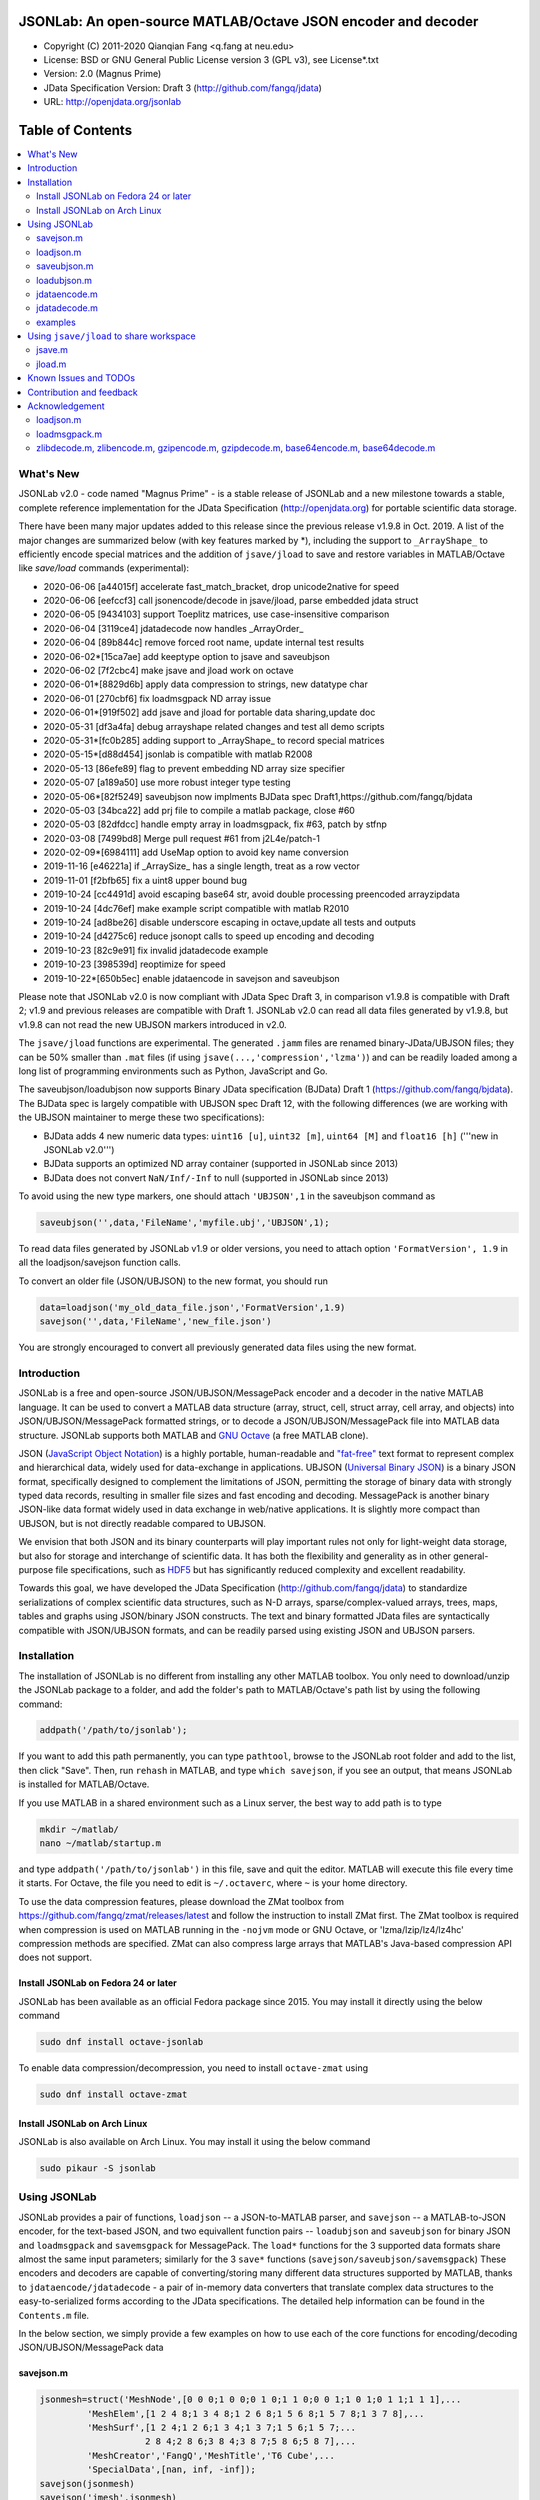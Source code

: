 ##############################################################################                                                      
      JSONLab: An open-source MATLAB/Octave JSON encoder and decoder             
##############################################################################

* Copyright (C) 2011-2020  Qianqian Fang <q.fang at neu.edu>
* License: BSD or GNU General Public License version 3 (GPL v3), see License*.txt
* Version: 2.0 (Magnus Prime)
* JData Specification Version: Draft 3 (http://github.com/fangq/jdata)
* URL: http://openjdata.org/jsonlab


#################
Table of Contents
#################
.. contents::
  :local:
  :depth: 3

============
What's New
============

JSONLab v2.0 - code named "Magnus Prime" - is a stable release of JSONLab and
a new milestone towards a stable, complete reference implementation for the 
JData Specification (http://openjdata.org) for portable scientific data storage.

There have been many major updates added to this release since the previous 
release v1.9.8 in Oct. 2019. A list of the major changes are summarized below
(with key features marked by *), including the support to ``_ArrayShape_`` to
efficiently encode special matrices and the addition of ``jsave/jload`` to save
and restore variables in MATLAB/Octave like `save/load` commands (experimental):

- 2020-06-06 [a44015f] accelerate fast_match_bracket, drop unicode2native for speed
- 2020-06-06 [eefccf3] call jsonencode/decode in jsave/jload, parse embedded jdata struct
- 2020-06-05 [9434103] support Toeplitz matrices, use case-insensitive comparison
- 2020-06-04 [3119ce4] jdatadecode now handles _ArrayOrder_
- 2020-06-04 [89b844c] remove forced root name, update internal test results
- 2020-06-02*[15ca7ae] add keeptype option to jsave and saveubjson
- 2020-06-02 [7f2cbc4] make jsave and jload work on octave
- 2020-06-01*[8829d6b] apply data compression to strings, new datatype char
- 2020-06-01 [270cbf6] fix loadmsgpack ND array issue
- 2020-06-01*[919f502] add jsave and jload for portable data sharing,update doc
- 2020-05-31 [df3a4fa] debug arrayshape related changes and test all demo scripts
- 2020-05-31*[fc0b285] adding support to _ArrayShape_ to record special matrices
- 2020-05-15*[d88d454] jsonlab is compatible with matlab R2008
- 2020-05-13 [86efe89] flag to prevent embedding ND array size specifier
- 2020-05-07 [a189a50] use more robust integer type testing
- 2020-05-06*[82f5249] saveubjson now implments BJData spec Draft1,https://github.com/fangq/bjdata
- 2020-05-03 [34bca22] add prj file to compile a matlab package, close #60
- 2020-05-03 [82dfdcc] handle empty array in loadmsgpack, fix #63, patch by stfnp
- 2020-03-08 [7499bd8] Merge pull request #61 from j2L4e/patch-1
- 2020-02-09*[6984111] add UseMap option to avoid key name conversion
- 2019-11-16 [e46221a] if _ArraySize_ has a single length, treat as a row vector
- 2019-11-01 [f2bfb65] fix a uint8 upper bound bug
- 2019-10-24 [cc4491d] avoid escaping base64 str, avoid double processing preencoded arrayzipdata
- 2019-10-24 [4dc76ef] make example script compatible with matlab R2010
- 2019-10-24 [ad8be26] disable underscore escaping in octave,update all tests and outputs
- 2019-10-24 [d4275c6] reduce jsonopt calls to speed up encoding and decoding
- 2019-10-23 [82c9e91] fix invalid jdatadecode example
- 2019-10-23 [398539d] reoptimize for speed
- 2019-10-22*[650b5ec] enable jdataencode in savejson and saveubjson


Please note that JSONLab v2.0 is now compliant with JData Spec Draft 3, in 
comparison v1.9.8 is compatible with Draft 2; v1.9 and previous releases are 
compatible with Draft 1. JSONLab v2.0 can read all data files generated by 
v1.9.8, but v1.9.8 can not read the new UBJSON markers introduced in v2.0.

The ``jsave/jload`` functions are experimental. The generated ``.jamm`` files are
renamed binary-JData/UBJSON files; they can be 50% smaller than ``.mat`` files
(if using ``jsave(...,'compression','lzma')``) and can be readily loaded among 
a long list of programming environments such as Python, JavaScript and Go.

The saveubjson/loadubjson now supports Binary JData specification (BJData)
Draft 1 (https://github.com/fangq/bjdata). The BJData spec is largely compatible
with UBJSON spec Draft 12, with the following differences (we are working with
the UBJSON maintainer to merge these two specifications):

- BJData adds 4 new numeric data types: ``uint16 [u]``, ``uint32 [m]``, ``uint64 [M]`` 
  and ``float16 [h]`` ('''new in JSONLab v2.0''')
- BJData supports an optimized ND array container (supported in JSONLab since 2013)
- BJData does not convert ``NaN/Inf/-Inf`` to null (supported in JSONLab since 2013)

To avoid using the new type markers, one should attach ``'UBJSON',1`` in the saveubjson
command as

.. code-block:: matlab

   saveubjson('',data,'FileName','myfile.ubj','UBJSON',1);

To read data files generated by JSONLab v1.9 or older versions, you need to attach
option ``'FormatVersion', 1.9`` in all the loadjson/savejson function calls.
 
To convert an older file (JSON/UBJSON) to the new format, you should run

.. code-block:: matlab

   data=loadjson('my_old_data_file.json','FormatVersion',1.9)
   savejson('',data,'FileName','new_file.json')

You are strongly encouraged to convert all previously generated data files using the new
format.


============
Introduction
============

JSONLab is a free and open-source JSON/UBJSON/MessagePack encoder and a 
decoder in the native MATLAB language. It can be used to convert a MATLAB 
data structure (array, struct, cell, struct array, cell array, and objects) into 
JSON/UBJSON/MessagePack formatted strings, or to decode a 
JSON/UBJSON/MessagePack file into MATLAB data structure. JSONLab supports both 
MATLAB and `GNU Octave <http://www.gnu.org/software/octave>`_ (a free MATLAB clone).

JSON (`JavaScript Object Notation <http://www.json.org/>`_) is a highly portable, 
human-readable and `"fat-free" <http://en.wikipedia.org/wiki/JSON>`_ text format 
to represent complex and hierarchical data, widely used for data-exchange in applications.
UBJSON (`Universal Binary JSON <http://ubjson.org/>`_) is a binary JSON format,  
specifically designed to complement the limitations of JSON, permitting the
storage of binary data with strongly typed data records, resulting in smaller
file sizes and fast encoding and decoding. MessagePack is another binary
JSON-like data format widely used in data exchange in web/native applications.
It is slightly more compact than UBJSON, but is not directly readable compared
to UBJSON.

We envision that both JSON and its binary counterparts will play important 
rules not only for light-weight data storage, but also for storage and interchange
of scientific data. It has both the flexibility and generality as in other general-purpose 
file specifications, such as `HDF5 <http://www.hdfgroup.org/HDF5/whatishdf5.html>`_ 
but has significantly reduced complexity and excellent readability.

Towards this goal, we have developed the JData Specification (http://github.com/fangq/jdata) 
to standardize serializations of complex scientific data structures, such as
N-D arrays, sparse/complex-valued arrays, trees, maps, tables and graphs using
JSON/binary JSON constructs. The text and binary formatted JData files are
syntactically compatible with JSON/UBJSON formats, and can be readily parsed 
using existing JSON and UBJSON parsers.

================
Installation
================

The installation of JSONLab is no different from installing any other
MATLAB toolbox. You only need to download/unzip the JSONLab package
to a folder, and add the folder's path to MATLAB/Octave's path list
by using the following command:

.. code:: shell

    addpath('/path/to/jsonlab');

If you want to add this path permanently, you can type ``pathtool``, 
browse to the JSONLab root folder and add to the list, then click "Save".
Then, run ``rehash`` in MATLAB, and type ``which savejson``, if you see an 
output, that means JSONLab is installed for MATLAB/Octave.

If you use MATLAB in a shared environment such as a Linux server, the
best way to add path is to type 

.. code:: shell

   mkdir ~/matlab/
   nano ~/matlab/startup.m

and type ``addpath('/path/to/jsonlab')`` in this file, save and quit the editor.
MATLAB will execute this file every time it starts. For Octave, the file
you need to edit is ``~/.octaverc``, where ``~`` is your home directory.

To use the data compression features, please download the ZMat toolbox from
https://github.com/fangq/zmat/releases/latest and follow the instruction to
install ZMat first. The ZMat toolbox is required when compression is used on 
MATLAB running in the ``-nojvm`` mode or GNU Octave, or 'lzma/lzip/lz4/lz4hc' 
compression methods are specified. ZMat can also compress large arrays that 
MATLAB's Java-based compression API does not support.

----------
Install JSONLab on Fedora 24 or later
----------

JSONLab has been available as an official Fedora package since 2015. You may
install it directly using the below command

.. code:: shell

   sudo dnf install octave-jsonlab

To enable data compression/decompression, you need to install ``octave-zmat`` using

.. code:: shell

   sudo dnf install octave-zmat

----------
Install JSONLab on Arch Linux
----------

JSONLab is also available on Arch Linux. You may install it using the below command

.. code:: shell

   sudo pikaur -S jsonlab

================
Using JSONLab
================

JSONLab provides a pair of functions, ``loadjson`` -- a JSON-to-MATLAB parser, 
and ``savejson`` -- a MATLAB-to-JSON encoder, for the text-based JSON, and 
two equivallent function pairs -- ``loadubjson`` and ``saveubjson`` for binary 
JSON and ``loadmsgpack`` and ``savemsgpack`` for MessagePack. The ``load*`` functions 
for the 3 supported data formats share almost the same input parameters; 
similarly for the 3 ``save*`` functions (``savejson/saveubjson/savemsgpack``)
These encoders and decoders are capable of converting/storing many different
data structures supported by MATLAB, thanks to ``jdataencode/jdatadecode`` - 
a pair of in-memory data converters that translate complex data structures
to the easy-to-serialized forms according to the JData specifications.
The detailed help information can be found in the ``Contents.m`` file. 

In the below section, we simply provide a few examples on how to use
each of the core functions for encoding/decoding JSON/UBJSON/MessagePack data

----------
savejson.m
----------

.. code-block:: matlab

       jsonmesh=struct('MeshNode',[0 0 0;1 0 0;0 1 0;1 1 0;0 0 1;1 0 1;0 1 1;1 1 1],... 
                'MeshElem',[1 2 4 8;1 3 4 8;1 2 6 8;1 5 6 8;1 5 7 8;1 3 7 8],...
                'MeshSurf',[1 2 4;1 2 6;1 3 4;1 3 7;1 5 6;1 5 7;...
                           2 8 4;2 8 6;3 8 4;3 8 7;5 8 6;5 8 7],...
                'MeshCreator','FangQ','MeshTitle','T6 Cube',...
                'SpecialData',[nan, inf, -inf]);
       savejson(jsonmesh)
       savejson('jmesh',jsonmesh)
       savejson('',jsonmesh,'Compact',1)
       savejson('jmesh',jsonmesh,'outputfile.json')
       savejson('',jsonmesh,'ArrayIndent',0,'FloatFormat','\t%.5g','FileName','outputfile2.json')
       savejson('cpxrand',eye(5)+1i*magic(5))
       savejson('ziparray',eye(10),'Compression','zlib','CompressArraySize',1)
       savejson('',jsonmesh,'ArrayToStruct',1)
       savejson('',eye(10),'UseArrayShape',1)

----------
loadjson.m
----------

.. code-block:: matlab

       loadjson('{}')
       dat=loadjson('{"obj":{"string":"value","array":[1,2,3]}}')
       dat=loadjson(['examples' filesep 'example1.json'])
       dat=loadjson(['examples' filesep 'example1.json'],'SimplifyCell',0)

-------------
saveubjson.m
-------------

.. code-block:: matlab

       a={single(rand(2)), struct('va',1,'vb','string'), 1+2i};
       saveubjson(a)
       saveubjson('rootname',a,'testdata.ubj')
       saveubjson('zeros',zeros(100),'Compression','gzip')

-------------
loadubjson.m
-------------

.. code-block:: matlab

       obj=struct('string','value','array',single([1 2 3]),'empty',[],'magic',uint8(magic(5)));
       ubjdata=saveubjson('obj',obj);
       dat=loadubjson(ubjdata)
       class(dat.obj.array)
       isequaln(obj,dat.obj)
       dat=loadubjson(saveubjson('',eye(10),'Compression','zlib','CompressArraySize',1))

----------
jdataencode.m
----------

.. code-block:: matlab

      jd=jdataencode(struct('a',rand(5)+1i*rand(5),'b',[],'c',sparse(5,5)))
      savejson('',jd)

----------
jdatadecode.m
----------

.. code-block:: matlab

      rawdata=struct('a',rand(5)+1i*rand(5),'b',[],'c',sparse(5,5));
      jd=jdataencode(rawdata)
      newjd=jdatadecode(jd)
      isequaln(newjd,rawdata)

---------
examples
---------

Under the ``examples`` folder, you can find several scripts to demonstrate the
basic utilities of JSONLab. Running the ``demo_jsonlab_basic.m`` script, you 
will see the conversions from MATLAB data structure to JSON text and backward.
In ``jsonlab_selftest.m``, we load complex JSON files downloaded from the Internet
and validate the ``loadjson/savejson`` functions for regression testing purposes.
Similarly, a ``"demo_ubjson_basic.m"`` script is provided to test the ``saveubjson``
and ``loadubjson`` functions for various matlab data structures, and 
``demo_msgpack_basic.m`` is for testing ``savemsgpack`` and ``loadmsgpack`` functions.

Please run these examples and understand how JSONLab works before you use
it to process your data.


================
Using ``jsave/jload`` to share workspace
================

Starting from JSONLab v2.0, we provide a pair of functions, ``jsave/jload`` to store
and retrieve variables from the current workspace, similar to the ``save/load`` 
functions in MATLAB and Octave. The files ``jsave/jload`` use is by default 
a binary JData file with a suffix ``.jamm``. The file size is comparable
(can be smaller if use ``lzma`` compression) to ``.mat`` files. This feature
is currently experimental.

The main benefits of using .jamm file to share matlab variables include

* a ``.jamm`` file can be 50% smaller than a ``.mat`` file when using 
  ``jsave(..., "compression","lzma")``; the only drawback is longer saving time.
* a ``.jamm`` file can be readily read/used among many programming environments, including 
  Python, JavaScript, Go, Java etc, where .mat file support is not available. 
  Parsers of ``.jamm`` files are largely compatible with UBJSON's parsers available at 
  http://ubjson.org/?page_id=48
* a ``.jamm`` file is quasi-human-readable, one can see the internal data fields 
  even in a command line, for example using ``strings -n 2 file.jamm | astyle``, 
  making the binary data easy to be understood, shared and reused.
* ``jsave/jload`` can also use MessagePack and JSON formats as the underlying 
  data storage format, addressing needs from a diverse set of applications. 
  MessagePack parsers are readily available at https://msgpack.org/

For example, to load the ``.jamm`` file in python, one needs to install **py-jdata** 
(https://pypi.org/project/jdata/) and **py-bjdata** (https://pypi.org/project/bjdata/)

.. code-block:: shell

      pip install jdata
      pip install bjdata

Other built-in Python modules needed include ``json`` and ``numpy``.

Once these modules are installed, one can open python, and run

.. code-block:: python

      import jdata as jd
      import numpy as np
      from collections import OrderedDict

      mydata=jd.loadb('myfile.jamm',object_pairs_hook=OrderedDict);

----------
jsave.m
----------

.. code-block:: matlab

      jsave    % save workspace to jamdata.jamm
      jsave mydata.jamm
      jsave('mydata.jamm','vars',{'var1','var2'})
      jsave('mydata.jamm','compression','lzma')
      jsave('mydata.json','compression','gzip')

----------
jload.m
----------

.. code-block:: matlab

      jload    % load from jamdata.jamm
      jload mydata.jamm
      jload('mydata.jamm','vars',{'var1','var2'})
      jload('mydata.jamm','simplifycell',0)
      jload('mydata.json')


=======================
Known Issues and TODOs
=======================

JSONLab has several known limitations. We are striving to make it more general
and robust. Hopefully in a few future releases, the limitations become less.

Here are the known issues:

  * 3D or higher dimensional cell/struct-arrays will be converted to 2D arrays
  * When processing names containing multi-byte characters, Octave and MATLAB 
    can give different field-names; you can use 
    ``feature('DefaultCharacterSet','latin1')`` in MATLAB to get consistant results
  * ``savejson`` can only export the properties from MATLAB classes, but not the methods
  * ``saveubjson`` converts a logical array into a ``uint8`` (``[U]``) array
  * a special N-D array format, as defined in the JData specification, is 
    implemented in ``saveubjson``. You may use ``saveubjson(...,'NestArray',1)``
    to create UBJSON Draft-12 compliant files 
  * ``loadubjson`` can not parse all UBJSON Specification (Draft 12) compliant 
    files, however, it can parse all UBJSON files produced by ``saveubjson``.

==========================
Contribution and feedback
==========================

JSONLab is an open-source project. This means you can not only use it and modify
it as you wish, but also you can contribute your changes back to JSONLab so
that everyone else can enjoy the improvement. For anyone who want to contribute,
please download JSONLab source code from its source code repositories by using the
following command:


.. code:: shell

      git clone https://github.com/fangq/jsonlab.git jsonlab

or browsing the github site at

      https://github.com/fangq/jsonlab

Please report any bugs or issues to the below URL:

      https://github.com/fangq/jsonlab/issues

Sometimes, you may find it is necessary to modify JSONLab to achieve your 
goals, or attempt to modify JSONLab functions to fix a bug that you have 
encountered. If you are happy with your changes and willing to share those
changes to the upstream author, you are recommended to create a pull-request
on github. 

To create a pull-request, you first need to "fork" jsonlab on Github by 
clicking on the "fork" button on top-right of jsonlab's github page. Once you forked
jsonlab to your own directory, you should then implement the changes in your
own fork. After thoroughly testing it and you are confident the modification 
is complete and effective, you can then click on the "New pull request" 
button, and on the left, select fangq/jsonlab as the "base". Then type
in the description of the changes. You are responsible to format the code
updates using the same convention (tab-width: 8, indentation: 4 spaces) as
the upstream code.

We appreciate any suggestions and feedbacks from you. Please use the following
mailing list to report any questions you may have regarding JSONLab:

      https://github.com/fangq/jsonlab/issues

(Subscription to the mailing list is needed in order to post messages).


==========================
Acknowledgement
==========================

---------
loadjson.m
---------

The ``loadjson.m`` function was significantly modified from the earlier parsers 
(BSD 3-clause licensed) written by the below authors

* Nedialko Krouchev: http://www.mathworks.com/matlabcentral/fileexchange/25713
    created on 2009/11/02
* François Glineur: http://www.mathworks.com/matlabcentral/fileexchange/23393
    created on  2009/03/22
* Joel Feenstra:
    http://www.mathworks.com/matlabcentral/fileexchange/20565
    created on 2008/07/03

---------
loadmsgpack.m
---------

* Author: Bastian Bechtold
* URL: https://github.com/bastibe/matlab-msgpack/blob/master/parsemsgpack.m
* License: BSD 3-clause license

Copyright (c) 2014,2016 Bastian Bechtold
All rights reserved.

Redistribution and use in source and binary forms, with or without modification, 
are permitted provided that the following conditions are met:

* Redistributions of source code must retain the above copyright notice, this 
  list of conditions and the following disclaimer.

* Redistributions in binary form must reproduce the above copyright notice, 
  this list of conditions and the following disclaimer in the documentation 
  and/or other materials provided with the distribution.

* Neither the name of the copyright holder nor the names of its contributors 
  may be used to endorse or promote products derived from this software without 
  specific prior written permission.

THIS SOFTWARE IS PROVIDED BY THE COPYRIGHT HOLDERS AND CONTRIBUTORS "AS IS"
AND ANY EXPRESS OR IMPLIED WARRANTIES, INCLUDING, BUT NOT LIMITED TO, THE
IMPLIED WARRANTIES OF MERCHANTABILITY AND FITNESS FOR A PARTICULAR PURPOSE ARE
DISCLAIMED. IN NO EVENT SHALL THE COPYRIGHT OWNER OR CONTRIBUTORS BE LIABLE
FOR ANY DIRECT, INDIRECT, INCIDENTAL, SPECIAL, EXEMPLARY, OR CONSEQUENTIAL
DAMAGES (INCLUDING, BUT NOT LIMITED TO, PROCUREMENT OF SUBSTITUTE GOODS OR
SERVICES; LOSS OF USE, DATA, OR PROFITS; OR BUSINESS INTERRUPTION) HOWEVER
CAUSED AND ON ANY THEORY OF LIABILITY, WHETHER IN CONTRACT, STRICT LIABILITY,
OR TORT (INCLUDING NEGLIGENCE OR OTHERWISE) ARISING IN ANY WAY OUT OF THE USE
OF THIS SOFTWARE, EVEN IF ADVISED OF THE POSSIBILITY OF SUCH DAMAGE.

---------
zlibdecode.m, zlibencode.m, gzipencode.m, gzipdecode.m, base64encode.m, base64decode.m
---------

* Author: Kota Yamaguchi
* URL: https://www.mathworks.com/matlabcentral/fileexchange/39526-byte-encoding-utilities
* License: BSD License, see below

Copyright (c) 2012, Kota Yamaguchi
All rights reserved.

Redistribution and use in source and binary forms, with or without
modification, are permitted provided that the following conditions are met:

* Redistributions of source code must retain the above copyright notice, this
  list of conditions and the following disclaimer.

* Redistributions in binary form must reproduce the above copyright notice,
  this list of conditions and the following disclaimer in the documentation
  and/or other materials provided with the distribution

THIS SOFTWARE IS PROVIDED BY THE COPYRIGHT HOLDERS AND CONTRIBUTORS "AS IS"
AND ANY EXPRESS OR IMPLIED WARRANTIES, INCLUDING, BUT NOT LIMITED TO, THE
IMPLIED WARRANTIES OF MERCHANTABILITY AND FITNESS FOR A PARTICULAR PURPOSE ARE
DISCLAIMED. IN NO EVENT SHALL THE COPYRIGHT OWNER OR CONTRIBUTORS BE LIABLE
FOR ANY DIRECT, INDIRECT, INCIDENTAL, SPECIAL, EXEMPLARY, OR CONSEQUENTIAL
DAMAGES (INCLUDING, BUT NOT LIMITED TO, PROCUREMENT OF SUBSTITUTE GOODS OR
SERVICES; LOSS OF USE, DATA, OR PROFITS; OR BUSINESS INTERRUPTION) HOWEVER
CAUSED AND ON ANY THEORY OF LIABILITY, WHETHER IN CONTRACT, STRICT LIABILITY,
OR TORT (INCLUDING NEGLIGENCE OR OTHERWISE) ARISING IN ANY WAY OUT OF THE USE
OF THIS SOFTWARE, EVEN IF ADVISED OF THE POSSIBILITY OF SUCH DAMAGE.
